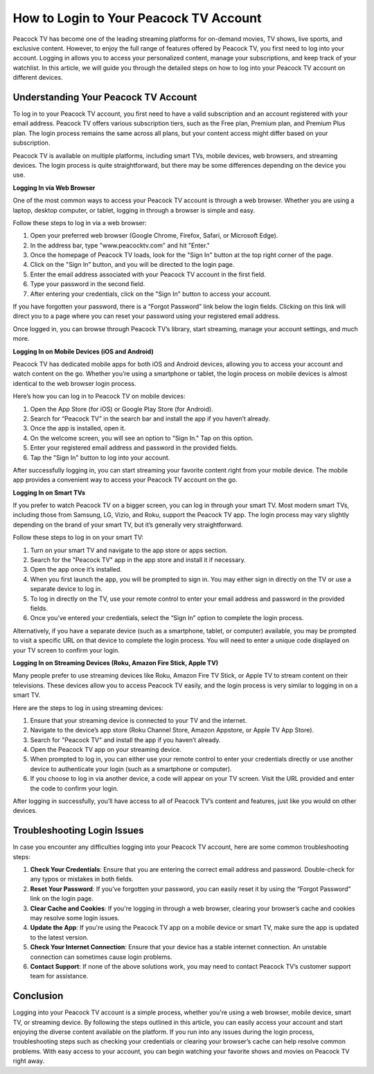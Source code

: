 How to Login to Your Peacock TV Account
=====================================

Peacock TV has become one of the leading streaming platforms for on-demand movies, TV shows, live sports, and exclusive content. However, to enjoy the full range of features offered by Peacock TV, you first need to log into your account. Logging in allows you to access your personalized content, manage your subscriptions, and keep track of your watchlist. In this article, we will guide you through the detailed steps on how to log into your Peacock TV account on different devices.

Understanding Your Peacock TV Account
---------------------------------------------------

To log in to your Peacock TV account, you first need to have a valid subscription and an account registered with your email address. Peacock TV offers various subscription tiers, such as the Free plan, Premium plan, and Premium Plus plan. The login process remains the same across all plans, but your content access might differ based on your subscription.

Peacock TV is available on multiple platforms, including smart TVs, mobile devices, web browsers, and streaming devices. The login process is quite straightforward, but there may be some differences depending on the device you use.

**Logging In via Web Browser**

One of the most common ways to access your Peacock TV account is through a web browser. Whether you are using a laptop, desktop computer, or tablet, logging in through a browser is simple and easy.

Follow these steps to log in via a web browser:

1. Open your preferred web browser (Google Chrome, Firefox, Safari, or Microsoft Edge).
2. In the address bar, type "www.peacocktv.com" and hit "Enter."
3. Once the homepage of Peacock TV loads, look for the "Sign In" button at the top right corner of the page.
4. Click on the "Sign In" button, and you will be directed to the login page.
5. Enter the email address associated with your Peacock TV account in the first field.
6. Type your password in the second field.
7. After entering your credentials, click on the "Sign In" button to access your account.

If you have forgotten your password, there is a “Forgot Password” link below the login fields. Clicking on this link will direct you to a page where you can reset your password using your registered email address.

Once logged in, you can browse through Peacock TV’s library, start streaming, manage your account settings, and much more.

**Logging In on Mobile Devices (iOS and Android)**

Peacock TV has dedicated mobile apps for both iOS and Android devices, allowing you to access your account and watch content on the go. Whether you’re using a smartphone or tablet, the login process on mobile devices is almost identical to the web browser login process.

Here’s how you can log in to Peacock TV on mobile devices:

1. Open the App Store (for iOS) or Google Play Store (for Android).
2. Search for “Peacock TV” in the search bar and install the app if you haven’t already.
3. Once the app is installed, open it.
4. On the welcome screen, you will see an option to "Sign In." Tap on this option.
5. Enter your registered email address and password in the provided fields.
6. Tap the "Sign In" button to log into your account.

After successfully logging in, you can start streaming your favorite content right from your mobile device. The mobile app provides a convenient way to access your Peacock TV account on the go.

**Logging In on Smart TVs**

If you prefer to watch Peacock TV on a bigger screen, you can log in through your smart TV. Most modern smart TVs, including those from Samsung, LG, Vizio, and Roku, support the Peacock TV app. The login process may vary slightly depending on the brand of your smart TV, but it’s generally very straightforward.

Follow these steps to log in on your smart TV:

1. Turn on your smart TV and navigate to the app store or apps section.
2. Search for the "Peacock TV" app in the app store and install it if necessary.
3. Open the app once it’s installed.
4. When you first launch the app, you will be prompted to sign in. You may either sign in directly on the TV or use a separate device to log in.
5. To log in directly on the TV, use your remote control to enter your email address and password in the provided fields.
6. Once you’ve entered your credentials, select the “Sign In” option to complete the login process.

Alternatively, if you have a separate device (such as a smartphone, tablet, or computer) available, you may be prompted to visit a specific URL on that device to complete the login process. You will need to enter a unique code displayed on your TV screen to confirm your login.

**Logging In on Streaming Devices (Roku, Amazon Fire Stick, Apple TV)**

Many people prefer to use streaming devices like Roku, Amazon Fire TV Stick, or Apple TV to stream content on their televisions. These devices allow you to access Peacock TV easily, and the login process is very similar to logging in on a smart TV.

Here are the steps to log in using streaming devices:

1. Ensure that your streaming device is connected to your TV and the internet.
2. Navigate to the device’s app store (Roku Channel Store, Amazon Appstore, or Apple TV App Store).
3. Search for "Peacock TV" and install the app if you haven’t already.
4. Open the Peacock TV app on your streaming device.
5. When prompted to log in, you can either use your remote control to enter your credentials directly or use another device to authenticate your login (such as a smartphone or computer).
6. If you choose to log in via another device, a code will appear on your TV screen. Visit the URL provided and enter the code to confirm your login.

After logging in successfully, you’ll have access to all of Peacock TV’s content and features, just like you would on other devices.

**Troubleshooting Login Issues**
----------------------------------------------

In case you encounter any difficulties logging into your Peacock TV account, here are some common troubleshooting steps:

1. **Check Your Credentials**: Ensure that you are entering the correct email address and password. Double-check for any typos or mistakes in both fields.
2. **Reset Your Password**: If you’ve forgotten your password, you can easily reset it by using the “Forgot Password” link on the login page.
3. **Clear Cache and Cookies**: If you're logging in through a web browser, clearing your browser’s cache and cookies may resolve some login issues.
4. **Update the App**: If you're using the Peacock TV app on a mobile device or smart TV, make sure the app is updated to the latest version.
5. **Check Your Internet Connection**: Ensure that your device has a stable internet connection. An unstable connection can sometimes cause login problems.
6. **Contact Support**: If none of the above solutions work, you may need to contact Peacock TV’s customer support team for assistance.

**Conclusion**
--------------------------------------------

Logging into your Peacock TV account is a simple process, whether you're using a web browser, mobile device, smart TV, or streaming device. By following the steps outlined in this article, you can easily access your account and start enjoying the diverse content available on the platform. If you run into any issues during the login process, troubleshooting steps such as checking your credentials or clearing your browser’s cache can help resolve common problems. With easy access to your account, you can begin watching your favorite shows and movies on Peacock TV right away.
